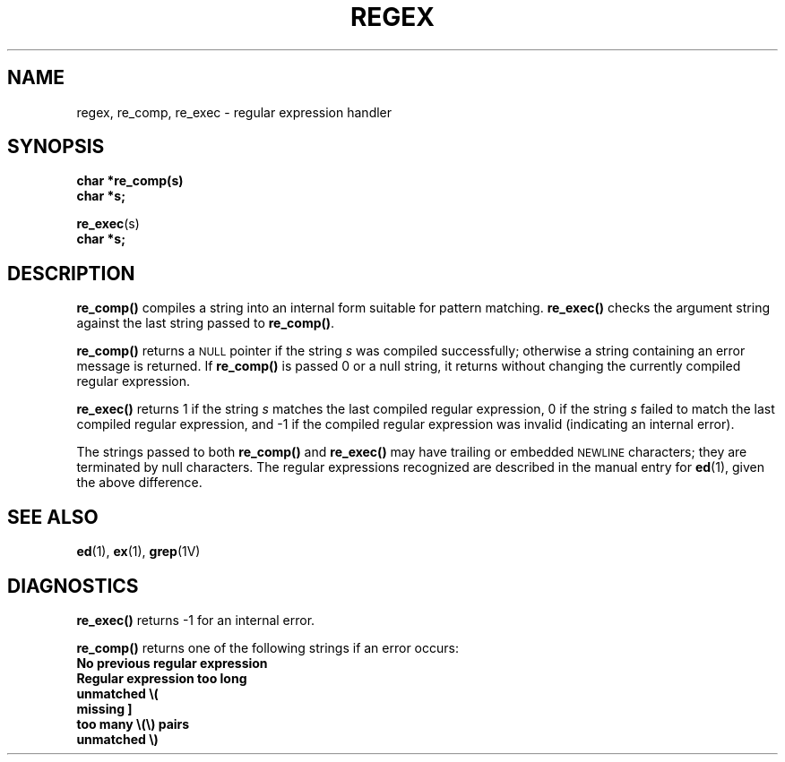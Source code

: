.\" @(#)regex.3 1.1 92/07/30 SMI; from UCB 4.2
.TH REGEX 3 "6 October 1987"
.SH NAME
regex, re_comp, re_exec \- regular expression handler
.SH SYNOPSIS
.nf
.B char *re_comp(s)
.B char *s;
.LP
.BR re_exec (s)
.B char *s;
.fi
.IX  "re_comp()"  ""  "\fLre_comp()\fP \(em compile regular expression"
.IX  "re_exec()"  ""  "\fLre_exec()\fP \(em execute regular expression"
.IX  "regular expressions"  compile  "regular expressions"  "compile \(em\fLre_comp()\fP"
.IX  "regular expressions"  execute  "regular expressions"  "execute \(em \fLre_exec()\fP"
.IX  "compile regular expression"  ""  "compile regular expression \(em \fLre_comp()\fP"
.IX  "execute regular expression"  ""  "execute regular expression \(em \fLre_exec()\fP"
.SH DESCRIPTION
.LP
.B re_comp(\|)
compiles a string into an internal form suitable for
pattern matching.
.B re_exec(\|) 
checks the argument string against the last string passed to
.BR re_comp(\|) .
.LP
.B re_comp(\|)
returns a
.SM NULL
pointer if the string
.I s
was compiled successfully; otherwise a string containing an
error message is returned.  If
.B re_comp(\|)
is passed 0 or a
null
string, it returns without changing the currently
compiled regular expression.
.LP
.B re_exec(\|)
returns 1 if the string
.I s
matches the last compiled regular expression, 0 if the string
.I s
failed to match the last compiled regular
expression, and \-1 if the compiled
regular expression was invalid (indicating an internal error).
.LP
The strings passed to both
.B re_comp(\|)
and
.B re_exec(\|)
may have trailing or embedded
.SM NEWLINE
characters; they are terminated by
null
characters.  The regular expressions recognized
are described in the manual entry for
.BR ed (1),
given the above difference.
.SH "SEE ALSO"
.BR ed (1),
.BR ex (1),
.BR grep (1V)
.SH DIAGNOSTICS
.LP
.B re_exec(\|)
returns \-1 for an internal error.
.LP
.B re_comp(\|)
returns one of the following strings if an error
occurs:
.TP
.B No previous regular expression
.TP
.B Regular expression too long
.TP
.B unmatched \e(
.TP
.B missing ]
.TP
.B too many \e(\e) pairs
.TP
.B unmatched \e)
